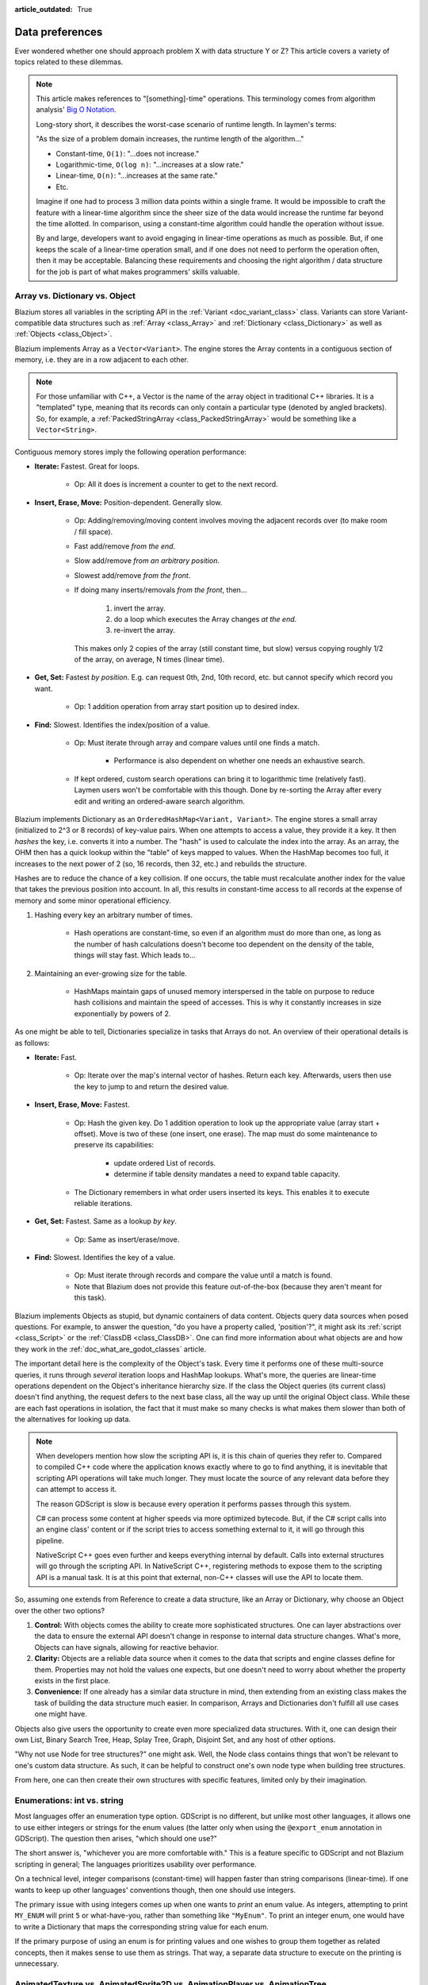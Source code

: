 :article_outdated: True

.. _doc_data_preferences:

Data preferences
================

Ever wondered whether one should approach problem X with data structure
Y or Z? This article covers a variety of topics related to these dilemmas.

.. note::

    This article makes references to "[something]-time" operations. This
    terminology comes from algorithm analysis'
    `Big O Notation <https://rob-bell.net/2009/06/a-beginners-guide-to-big-o-notation/>`_.

    Long-story short, it describes the worst-case scenario of runtime length.
    In laymen's terms:

    "As the size of a problem domain increases, the runtime length of the
    algorithm..."

    - Constant-time, ``O(1)``: "...does not increase."
    - Logarithmic-time, ``O(log n)``: "...increases at a slow rate."
    - Linear-time, ``O(n)``: "...increases at the same rate."
    - Etc.

    Imagine if one had to process 3 million data points within a single frame. It
    would be impossible to craft the feature with a linear-time algorithm since
    the sheer size of the data would increase the runtime far beyond the time allotted.
    In comparison, using a constant-time algorithm could handle the operation without
    issue.

    By and large, developers want to avoid engaging in linear-time operations as
    much as possible. But, if one keeps the scale of a linear-time operation
    small, and if one does not need to perform the operation often, then it may
    be acceptable. Balancing these requirements and choosing the right
    algorithm / data structure for the job is part of what makes programmers'
    skills valuable.

Array vs. Dictionary vs. Object
-------------------------------

Blazium stores all variables in the scripting API in the
:ref:`Variant <doc_variant_class>` class.
Variants can store Variant-compatible data structures such as
:ref:`Array <class_Array>` and :ref:`Dictionary <class_Dictionary>` as well
as :ref:`Objects <class_Object>`.

Blazium implements Array as a ``Vector<Variant>``. The engine stores the Array
contents in a contiguous section of memory, i.e. they are in a row adjacent
to each other.

.. note::

    For those unfamiliar with C++, a Vector is the name of the
    array object in traditional C++ libraries. It is a "templated"
    type, meaning that its records can only contain a particular type (denoted
    by angled brackets). So, for example, a
    :ref:`PackedStringArray <class_PackedStringArray>` would be something like
    a ``Vector<String>``.

Contiguous memory stores imply the following operation performance:

- **Iterate:** Fastest. Great for loops.

    - Op: All it does is increment a counter to get to the next record.

- **Insert, Erase, Move:** Position-dependent. Generally slow.

    - Op: Adding/removing/moving content involves moving the adjacent records
      over (to make room / fill space).

    - Fast add/remove *from the end*.

    - Slow add/remove *from an arbitrary position*.

    - Slowest add/remove *from the front*.

    - If doing many inserts/removals *from the front*, then...

        1. invert the array.

        2. do a loop which executes the Array changes *at the end*.

        3. re-invert the array.

      This makes only 2 copies of the array (still constant time, but slow)
      versus copying roughly 1/2 of the array, on average, N times (linear time).

- **Get, Set:** Fastest *by position*. E.g. can request 0th, 2nd, 10th record, etc.
  but cannot specify which record you want.

    - Op: 1 addition operation from array start position up to desired index.

- **Find:** Slowest. Identifies the index/position of a value.

    - Op: Must iterate through array and compare values until one finds a match.

        - Performance is also dependent on whether one needs an exhaustive
          search.

    - If kept ordered, custom search operations can bring it to logarithmic
      time (relatively fast). Laymen users won't be comfortable with this
      though. Done by re-sorting the Array after every edit and writing an
      ordered-aware search algorithm.

Blazium implements Dictionary as an ``OrderedHashMap<Variant, Variant>``. The engine
stores a small array (initialized to 2^3 or 8 records) of key-value pairs. When
one attempts to access a value, they provide it a key. It then *hashes* the
key, i.e. converts it into a number. The "hash" is used to calculate the index
into the array. As an array, the OHM then has a quick lookup within the "table"
of keys mapped to values. When the HashMap becomes too full, it increases to
the next power of 2 (so, 16 records, then 32, etc.) and rebuilds the structure.

Hashes are to reduce the chance of a key collision. If one occurs, the table
must recalculate another index for the value that takes the previous position
into account. In all, this results in constant-time access to all records at
the expense of memory and some minor operational efficiency.

1. Hashing every key an arbitrary number of times.

    - Hash operations are constant-time, so even if an algorithm must do more
      than one, as long as the number of hash calculations doesn't become
      too dependent on the density of the table, things will stay fast.
      Which leads to...

2. Maintaining an ever-growing size for the table.

    - HashMaps maintain gaps of unused memory interspersed in the table
      on purpose to reduce hash collisions and maintain the speed of
      accesses. This is why it constantly increases in size exponentially by
      powers of 2.

As one might be able to tell, Dictionaries specialize in tasks that Arrays
do not. An overview of their operational details is as follows:

- **Iterate:** Fast.

    - Op: Iterate over the map's internal vector of hashes. Return each key.
      Afterwards, users then use the key to jump to and return the desired
      value.

- **Insert, Erase, Move:** Fastest.

    - Op: Hash the given key. Do 1 addition operation to look up the
      appropriate value (array start + offset). Move is two of these
      (one insert, one erase). The map must do some maintenance to preserve
      its capabilities:

        - update ordered List of records.

        - determine if table density mandates a need to expand table capacity.

    - The Dictionary remembers in what
      order users inserted its keys. This enables it to execute reliable iterations.

- **Get, Set:** Fastest. Same as a lookup *by key*.

    - Op: Same as insert/erase/move.

- **Find:** Slowest. Identifies the key of a value.

    - Op: Must iterate through records and compare the value until a match is
      found.

    - Note that Blazium does not provide this feature out-of-the-box (because
      they aren't meant for this task).

Blazium implements Objects as stupid, but dynamic containers of data content.
Objects query data sources when posed questions. For example, to answer
the question, "do you have a property called, 'position'?", it might ask
its :ref:`script <class_Script>` or the :ref:`ClassDB <class_ClassDB>`.
One can find more information about what objects are and how they work in
the :ref:`doc_what_are_godot_classes` article.

The important detail here is the complexity of the Object's task. Every time
it performs one of these multi-source queries, it runs through *several*
iteration loops and HashMap lookups. What's more, the queries are linear-time
operations dependent on the Object's inheritance hierarchy size. If the class
the Object queries (its current class) doesn't find anything, the request
defers to the next base class, all the way up until the original Object class.
While these are each fast operations in isolation, the fact that it must make
so many checks is what makes them slower than both of the alternatives for
looking up data.

.. note::

  When developers mention how slow the scripting API is, it is this chain
  of queries they refer to. Compared to compiled C++ code where the
  application knows exactly where to go to find anything, it is inevitable
  that scripting API operations will take much longer. They must locate the
  source of any relevant data before they can attempt to access it.

  The reason GDScript is slow is because every operation it performs passes
  through this system.

  C# can process some content at higher speeds via more optimized bytecode.
  But, if the C# script calls into an engine class'
  content or if the script tries to access something external to it, it will
  go through this pipeline.

  NativeScript C++ goes even further and keeps everything internal by default.
  Calls into external structures will go through the scripting API. In
  NativeScript C++, registering methods to expose them to the scripting API is
  a manual task. It is at this point that external, non-C++ classes will use
  the API to locate them.

So, assuming one extends from Reference to create a data structure, like
an Array or Dictionary, why choose an Object over the other two options?

1. **Control:** With objects comes the ability to create more sophisticated
   structures. One can layer abstractions over the data to ensure the external
   API doesn't change in response to internal data structure changes. What's
   more, Objects can have signals, allowing for reactive behavior.

2. **Clarity:** Objects are a reliable data source when it comes to the data
   that scripts and engine classes define for them. Properties may not hold the
   values one expects, but one doesn't need to worry about whether the property
   exists in the first place.

3. **Convenience:** If one already has a similar data structure in mind, then
   extending from an existing class makes the task of building the data
   structure much easier. In comparison, Arrays and Dictionaries don't
   fulfill all use cases one might have.

Objects also give users the opportunity to create even more specialized data
structures. With it, one can design their own List, Binary Search Tree, Heap,
Splay Tree, Graph, Disjoint Set, and any host of other options.

"Why not use Node for tree structures?" one might ask. Well, the Node
class contains things that won't be relevant to one's custom data structure.
As such, it can be helpful to construct one's own node type when building
tree structures.

.. tabs::
  .. code-tab:: gdscript GDScript

    extends Object
    class_name TreeNode

    var _parent: TreeNode = null
    var _children := []

    func _notification(p_what):
        match p_what:
            NOTIFICATION_PREDELETE:
                # Destructor.
                for a_child in _children:
                    a_child.free()

  .. code-tab:: csharp

    using Godot;
    using System.Collections.Generic;

    // Can decide whether to expose getters/setters for properties later
    public partial class TreeNode : GodotObject
    {
        private TreeNode _parent = null;

        private List<TreeNode> _children = [];

        public override void _Notification(int what)
        {
            switch (what)
            {
                case NotificationPredelete:
                    foreach (TreeNode child in _children)
                    {
                        node.Free();
                    }
                    break;
            }
        }
    }

From here, one can then create their own structures with specific features,
limited only by their imagination.

Enumerations: int vs. string
----------------------------

Most languages offer an enumeration type option. GDScript is no different, but
unlike most other languages, it allows one to use either integers or strings for
the enum values (the latter only when using the ``@export_enum`` annotation in GDScript).
The question then arises, "which should one use?"

The short answer is, "whichever you are more comfortable with." This
is a feature specific to GDScript and not Blazium scripting in general;
The languages prioritizes usability over performance.

On a technical level, integer comparisons (constant-time) will happen
faster than string comparisons (linear-time). If one wants to keep
up other languages' conventions though, then one should use integers.

The primary issue with using integers comes up when one wants to *print*
an enum value. As integers, attempting to print ``MY_ENUM`` will print
``5`` or what-have-you, rather than something like ``"MyEnum"``. To
print an integer enum, one would have to write a Dictionary that maps the
corresponding string value for each enum.

If the primary purpose of using an enum is for printing values and one wishes
to group them together as related concepts, then it makes sense to use them as
strings. That way, a separate data structure to execute on the printing is
unnecessary.

AnimatedTexture vs. AnimatedSprite2D vs. AnimationPlayer vs. AnimationTree
--------------------------------------------------------------------------

Under what circumstances should one use each of Blazium's animation classes?
The answer may not be immediately clear to new Blazium users.

:ref:`AnimatedTexture <class_AnimatedTexture>` is a texture that
the engine draws as an animated loop rather than a static image.
Users can manipulate...

1. the rate at which it moves across each section of the texture (FPS).

2. the number of regions contained within the texture (frames).

Blazium's :ref:`RenderingServer <class_RenderingServer>` then draws
the regions in sequence at the prescribed rate. The good news is that this
involves no extra logic on the part of the engine. The bad news is
that users have very little control.

Also note that AnimatedTexture is a :ref:`Resource <class_Resource>` unlike
the other :ref:`Node <class_Node>` objects discussed here. One might create
a :ref:`Sprite2D <class_Sprite2D>` node that uses AnimatedTexture as its texture.
Or (something the others can't do) one could add AnimatedTextures as tiles
in a :ref:`TileSet <class_TileSet>` and integrate it with a
:ref:`TileMapLayer <class_TileMapLayer>` for many auto-animating backgrounds that
all render in a single batched draw call.

The :ref:`AnimatedSprite2D <class_AnimatedSprite2D>` node, in combination with the
:ref:`SpriteFrames <class_SpriteFrames>` resource, allows one to create a
variety of animation sequences through spritesheets, flip between animations,
and control their speed, regional offset, and orientation. This makes them
well-suited to controlling 2D frame-based animations.

If one needs to trigger other effects in relation to animation changes (for
example, create particle effects, call functions, or manipulate other
peripheral elements besides the frame-based animation), then one will need to use
an :ref:`AnimationPlayer <class_AnimationPlayer>` node in conjunction with
the AnimatedSprite2D.

AnimationPlayers are also the tool one will need to use if they wish to design
more complex 2D animation systems, such as...

1. **Cut-out animations:** editing sprites' transforms at runtime.

2. **2D Mesh animations:** defining a region for the sprite's texture and
   rigging a skeleton to it. Then one animates the bones which
   stretch and bend the texture in proportion to the bones' relationships to
   each other.

3. A mix of the above.

While one needs an AnimationPlayer to design each of the individual
animation sequences for a game, it can also be useful to combine animations
for blending, i.e. enabling smooth transitions between these animations. There
may also be a hierarchical structure between animations that one plans out for
their object. These are the cases where the :ref:`AnimationTree <class_AnimationTree>`
shines. One can find an in-depth guide on using the AnimationTree
:ref:`here <doc_animation_tree>`.
